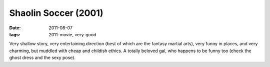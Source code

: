 Shaolin Soccer (2001)
=====================

:date: 2011-08-07
:tags: 2011-movie, very-good



Very shallow story, very entertaining direction (best of which are the
fantasy martial arts), very funny in places, and very charming, but
muddled with cheap and childish ethics. A totally beloved gal, who
happens to be funny too (check the ghost dress and the sexy pose).

